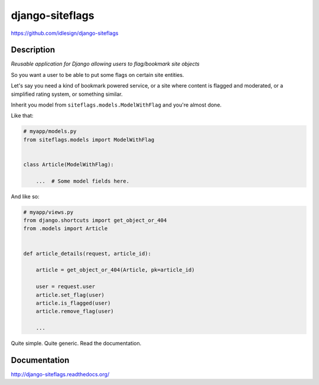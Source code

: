 django-siteflags
================
https://github.com/idlesign/django-siteflags

.. image:: https://img.shields.io/pypi/v/django-siteflags.svg
    :target: https://pypi.python.org/pypi/django-siteflags

.. image:: https://img.shields.io/pypi/l/django-siteflags.svg
    :target: https://pypi.python.org/pypi/django-siteflags

.. image:: https://img.shields.io/coveralls/idlesign/django-siteflags/master.svg
    :target: https://coveralls.io/r/idlesign/django-siteflags


Description
-----------

*Reusable application for Django allowing users to flag/bookmark site objects*

So you want a user to be able to put some flags on certain site entities.

Let's say you need a kind of bookmark powered service, or a site where content is flagged and moderated,
or a simplified rating system, or something similar.

Inherit you model from ``siteflags.models.ModelWithFlag`` and you're almost done.

Like that:

.. code-block:: python

    # myapp/models.py
    from siteflags.models import ModelWithFlag


    class Article(ModelWithFlag):

        ...  # Some model fields here.


And like so:

.. code-block:: python

    # myapp/views.py
    from django.shortcuts import get_object_or_404
    from .models import Article


    def article_details(request, article_id):

        article = get_object_or_404(Article, pk=article_id)

        user = request.user
        article.set_flag(user)
        article.is_flagged(user)
        article.remove_flag(user)
        
        ...


Quite simple. Quite generic. Read the documentation.


Documentation
-------------

http://django-siteflags.readthedocs.org/
